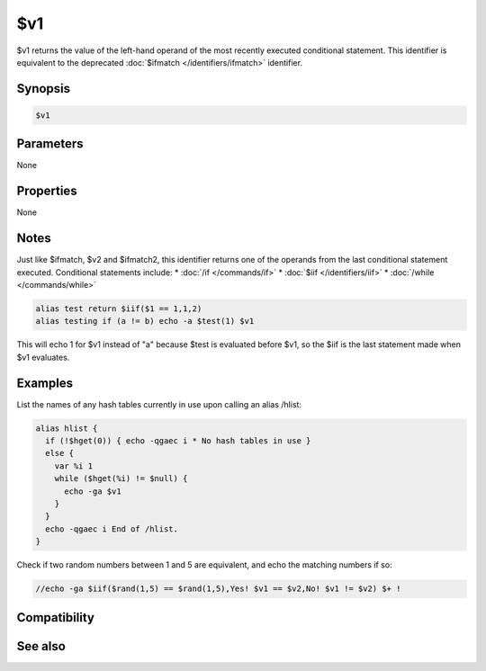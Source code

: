 $v1
===

$v1 returns the value of the left-hand operand of the most recently executed conditional statement. This identifier is equivalent to the deprecated :doc:`$ifmatch </identifiers/ifmatch>` identifier.

Synopsis
--------

.. code:: text

    $v1

Parameters
----------

None

Properties
----------

None

Notes
-----

Just like $ifmatch, $v2 and $ifmatch2, this identifier returns one of the operands from the last conditional statement executed. Conditional statements include:
* :doc:`/if </commands/if>`
* :doc:`$iif </identifiers/iif>`
* :doc:`/while </commands/while>`

.. code:: text

    alias test return $iif($1 == 1,1,2)
    alias testing if (a != b) echo -a $test(1) $v1

This will echo 1 for $v1 instead of "a" because $test is evaluated before $v1, so the $iif is the last statement made when $v1 evaluates.

Examples
--------

List the names of any hash tables currently in use upon calling an alias /hlist:

.. code:: text

    alias hlist {
      if (!$hget(0)) { echo -qgaec i * No hash tables in use }
      else {
        var %i 1
        while ($hget(%i) != $null) {
          echo -ga $v1
        }
      }
      echo -qgaec i End of /hlist.
    }

Check if two random numbers between 1 and 5 are equivalent, and echo the matching numbers if so:

.. code:: text

    //echo -ga $iif($rand(1,5) == $rand(1,5),Yes! $v1 == $v2,No! $v1 != $v2) $+ !

Compatibility
-------------

.. compatibility:: 6.16

See also
--------

.. hlist::
    :columns: 4

    * :ref:`while_loops`
    * :doc:`$v2 </identifiers/v2>`
    * :doc:`$ifmatch </identifiers/ifmatch>`
    * :doc:`$ifmatch2 </identifiers/ifmatch2>`
    * :doc:`/if </commands/if>`
    * :doc:`$iif </identifiers/iif>`
    * :doc:`/while </commands/while>`

